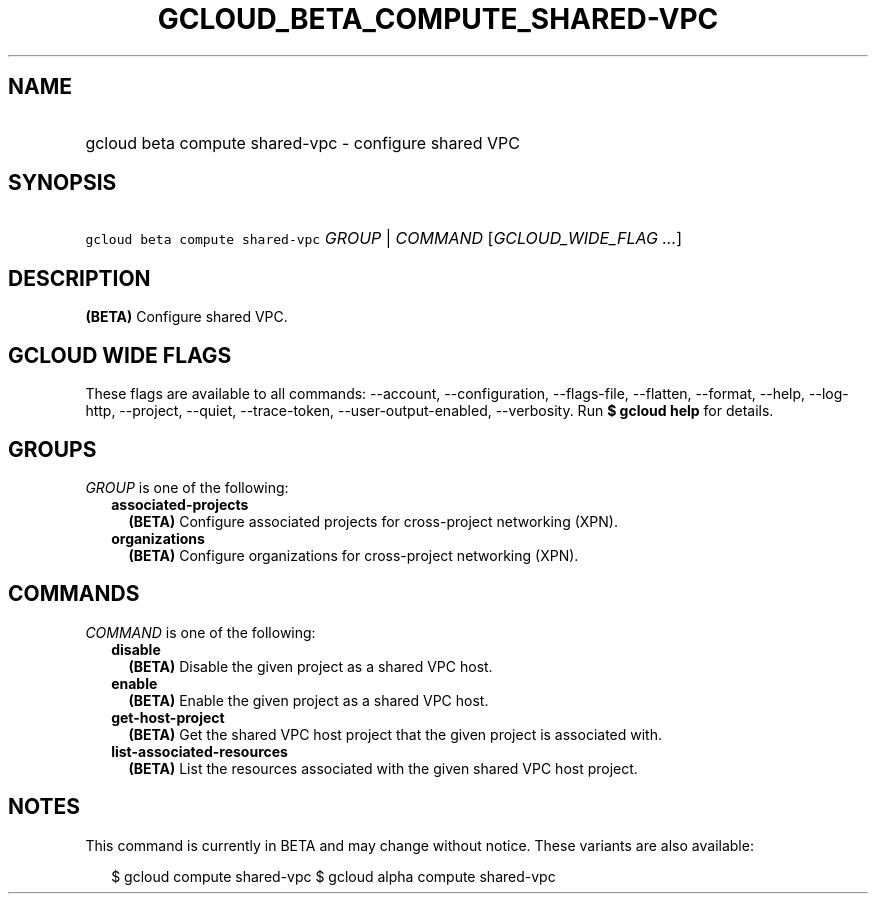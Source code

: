
.TH "GCLOUD_BETA_COMPUTE_SHARED\-VPC" 1



.SH "NAME"
.HP
gcloud beta compute shared\-vpc \- configure shared VPC



.SH "SYNOPSIS"
.HP
\f5gcloud beta compute shared\-vpc\fR \fIGROUP\fR | \fICOMMAND\fR [\fIGCLOUD_WIDE_FLAG\ ...\fR]



.SH "DESCRIPTION"

\fB(BETA)\fR Configure shared VPC.



.SH "GCLOUD WIDE FLAGS"

These flags are available to all commands: \-\-account, \-\-configuration,
\-\-flags\-file, \-\-flatten, \-\-format, \-\-help, \-\-log\-http, \-\-project,
\-\-quiet, \-\-trace\-token, \-\-user\-output\-enabled, \-\-verbosity. Run \fB$
gcloud help\fR for details.



.SH "GROUPS"

\f5\fIGROUP\fR\fR is one of the following:

.RS 2m
.TP 2m
\fBassociated\-projects\fR
\fB(BETA)\fR Configure associated projects for cross\-project networking (XPN).

.TP 2m
\fBorganizations\fR
\fB(BETA)\fR Configure organizations for cross\-project networking (XPN).


.RE
.sp

.SH "COMMANDS"

\f5\fICOMMAND\fR\fR is one of the following:

.RS 2m
.TP 2m
\fBdisable\fR
\fB(BETA)\fR Disable the given project as a shared VPC host.

.TP 2m
\fBenable\fR
\fB(BETA)\fR Enable the given project as a shared VPC host.

.TP 2m
\fBget\-host\-project\fR
\fB(BETA)\fR Get the shared VPC host project that the given project is
associated with.

.TP 2m
\fBlist\-associated\-resources\fR
\fB(BETA)\fR List the resources associated with the given shared VPC host
project.


.RE
.sp

.SH "NOTES"

This command is currently in BETA and may change without notice. These variants
are also available:

.RS 2m
$ gcloud compute shared\-vpc
$ gcloud alpha compute shared\-vpc
.RE

